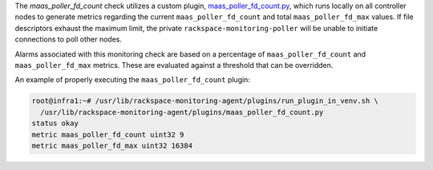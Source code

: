 The *maas_poller_fd_count* check utilizes a custom plugin,
`maas_poller_fd_count.py
<https://github.com/rcbops/rpc-maas/blob/master/playbooks/files/rax-maas/plugins/maas_poller_fd_count.py>`_,
which runs locally on all controller nodes to generate metrics regarding
the current ``maas_poller_fd_count`` and total ``maas_poller_fd_max``
values. If file descriptors exhaust the maximum limit, the private
``rackspace-monitoring-poller`` will be unable to initiate connections
to poll other nodes.

Alarms associated with this monitoring check are based on a percentage
of ``maas_poller_fd_count`` and ``maas_poller_fd_max`` metrics. These are
evaluated against a threshold that can be overridden.

An example of properly executing the ``maas_poller_fd_count`` plugin:

.. code-block:: console

    root@infra1:~# /usr/lib/rackspace-monitoring-agent/plugins/run_plugin_in_venv.sh \
      /usr/lib/rackspace-monitoring-agent/plugins/maas_poller_fd_count.py
    status okay
    metric maas_poller_fd_count uint32 9
    metric maas_poller_fd_max uint32 16384
